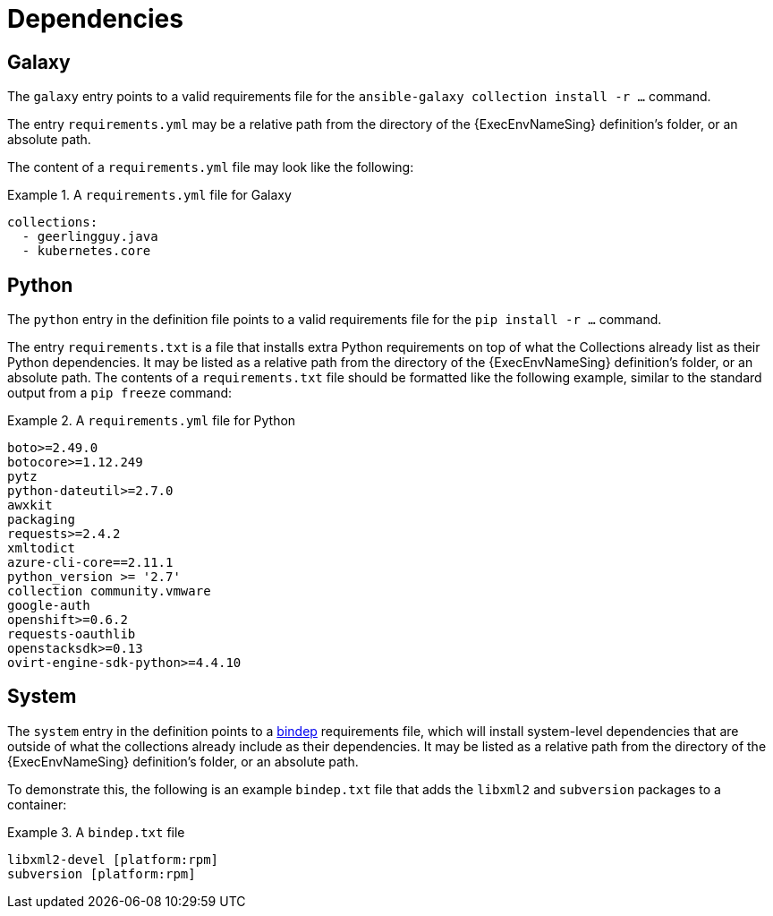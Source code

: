 [id="con-definition-dependencies"]

= Dependencies

== Galaxy
The `galaxy` entry points to a valid requirements file for the `ansible-galaxy collection install -r ...` command.

The entry `requirements.yml` may be a relative path from the directory of the {ExecEnvNameSing} definition’s folder, or an absolute path.

The content of a `requirements.yml` file may look like the following:

.A `requirements.yml` file for Galaxy
[example]
====
----
collections:
  - geerlingguy.java
  - kubernetes.core
----
====

== Python

The `python` entry in the definition file points to a valid requirements file for the `pip install -r ...` command.

The entry `requirements.txt` is a file that installs extra Python requirements on top of what the Collections already list as their Python dependencies. It may be listed as a relative path from the directory of the {ExecEnvNameSing} definition’s folder, or an absolute path. The contents of a `requirements.txt` file should be formatted like the following example, similar to the standard output from a `pip freeze` command:

.A `requirements.yml` file for Python
[example]
====
----
boto>=2.49.0
botocore>=1.12.249
pytz
python-dateutil>=2.7.0
awxkit
packaging
requests>=2.4.2
xmltodict
azure-cli-core==2.11.1
python_version >= '2.7'
collection community.vmware
google-auth
openshift>=0.6.2
requests-oauthlib
openstacksdk>=0.13
ovirt-engine-sdk-python>=4.4.10
----
====

== System

The `system` entry in the definition points to a https://docs.opendev.org/opendev/bindep/latest/readme.html[bindep] requirements file, which will install system-level dependencies that are outside of what the collections already include as their dependencies. It may be listed as a relative path from the directory of the {ExecEnvNameSing} definition’s folder, or an absolute path.

To demonstrate this, the following is an example `bindep.txt` file that adds the `libxml2` and `subversion` packages to a container:

.A `bindep.txt` file
[example]
====
----
libxml2-devel [platform:rpm]
subversion [platform:rpm]
----
====
